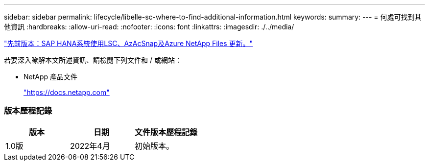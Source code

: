 ---
sidebar: sidebar 
permalink: lifecycle/libelle-sc-where-to-find-additional-information.html 
keywords:  
summary:  
---
= 何處可找到其他資訊
:hardbreaks:
:allow-uri-read: 
:nofooter: 
:icons: font
:linkattrs: 
:imagesdir: ./../media/


link:libelle-sc-sap-hana-system-refresh-with-lsc,-azacsnap,-and-azure-netapp-files.html]["先前版本：SAP HANA系統使用LSC、AzAcSnap及Azure NetApp Files 更新。"]

若要深入瞭解本文所述資訊、請檢閱下列文件和 / 或網站：

* NetApp 產品文件
+
https://docs.netapp.com["https://docs.netapp.com"^]





=== 版本歷程記錄

|===
| 版本 | 日期 | 文件版本歷程記錄 


| 1.0版 | 2022年4月 | 初始版本。 
|===